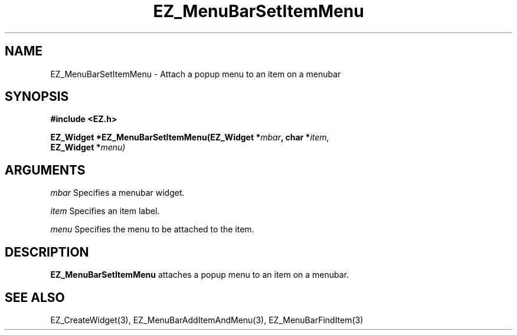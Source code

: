 '\"
'\" Copyright (c) 1997 Maorong Zou
'\" 
.TH EZ_MenuBarSetItemMenu 3 "" EZWGL "EZWGL Functions"
.BS
.SH NAME
EZ_MenuBarSetItemMenu  \- Attach a popup menu to an item on a menubar


.SH SYNOPSIS
.nf
.B #include <EZ.h>
.sp
.BI "EZ_Widget  *EZ_MenuBarSetItemMenu(EZ_Widget *" mbar ", char *" item, 
.BI "                                     EZ_Widget *" menu)

.SH ARGUMENTS
\fImbar\fR  Specifies a menubar widget.
.sp
\fIitem\fR  Specifies an item label.
.sp
\fImenu\fR  Specifies the menu to be attached to the item.

.SH DESCRIPTION
.PP
\fBEZ_MenuBarSetItemMenu\fR  attaches a popup menu to 
an item on a menubar.
.PP

.SH "SEE ALSO"
EZ_CreateWidget(3), EZ_MenuBarAddItemAndMenu(3), EZ_MenuBarFindItem(3)
.br



